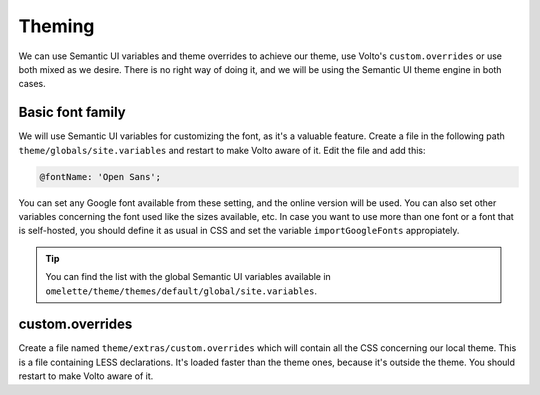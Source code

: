 .. _voltohandson-default-font-label:

=======
Theming
=======

We can use Semantic UI variables and theme overrides to achieve our theme, use Volto's ``custom.overrides`` or use both mixed as we desire.
There is no right way of doing it, and we will be using the Semantic UI theme engine in both cases.

.. image:: _static/theming_engine.png
   :align: center
   :alt: Theming engine diagram

Basic font family
=================

We will use Semantic UI variables for customizing the font, as it's a valuable feature.
Create a file in the following path ``theme/globals/site.variables`` and restart to make Volto aware of it.
Edit the file and add this:

.. code-block:: less

    @fontName: 'Open Sans';

You can set any Google font available from these setting, and the online version will be used.
You can also set other variables concerning the font used like the sizes available, etc.
In case you want to use more than one font or a font that is self-hosted,
you should define it as usual in CSS and set the variable ``importGoogleFonts`` appropiately.

.. tip:: You can find the list with the global Semantic UI variables available in ``omelette/theme/themes/default/global/site.variables``.

custom.overrides
================

Create a file named ``theme/extras/custom.overrides`` which will contain all the CSS concerning our local theme.
This is a file containing LESS declarations. It's loaded faster than the theme ones, because it's outside the theme.
You should restart to make Volto aware of it.

